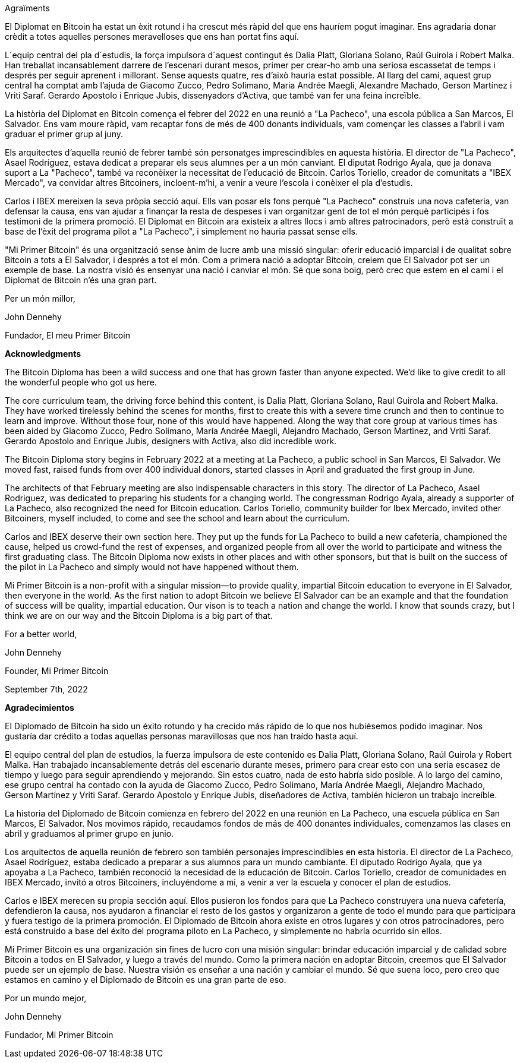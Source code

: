 Agraïments

El Diplomat en Bitcoin ha estat un èxit rotund i ha crescut més ràpid del que ens hauríem pogut imaginar. Ens agradaria donar crèdit a totes aquelles persones meravelloses que ens han portat fins aquí.

L´equip central del pla d´estudis, la força impulsora d´aquest contingut és Dalia Platt, Gloriana Solano, Raúl Guirola i Robert Malka. Han treballat incansablement darrere de l'escenari durant mesos, primer per crear-ho amb una seriosa escassetat de temps i després per seguir aprenent i millorant. Sense aquests quatre, res d'això hauria estat possible. Al llarg del camí, aquest grup central ha comptat amb l'ajuda de Giacomo Zucco, Pedro Solimano, Maria Andrée Maegli, Alexandre Machado, Gerson Martínez i Vriti Saraf. Gerardo Apostolo i Enrique Jubis, dissenyadors d'Activa, que també van fer una feina increïble.

La història del Diplomat en Bitcoin comença el febrer del 2022 en una reunió a "La Pacheco", una escola pública a San Marcos, El Salvador. Ens vam moure ràpid, vam recaptar fons de més de 400 donants individuals, vam començar les classes a l'abril i vam graduar el primer grup al juny.

Els arquitectes d'aquella reunió de febrer també són personatges imprescindibles en aquesta història. El director de "La Pacheco", Asael Rodríguez, estava dedicat a preparar els seus alumnes per a un món canviant. El diputat Rodrigo Ayala, que ja donava suport a La "Pacheco", també va reconèixer la necessitat de l'educació de Bitcoin. Carlos Toriello, creador de comunitats a "IBEX Mercado", va convidar altres Bitcoiners, incloent-m'hi, a venir a veure l'escola i conèixer el pla d'estudis.

Carlos i IBEX mereixen la seva pròpia secció aquí. Ells van posar els fons perquè "La Pacheco" construís una nova cafeteria, van defensar la causa, ens van ajudar a finançar la resta de despeses i van organitzar gent de tot el món perquè participés i fos testimoni de la primera promoció. El Diplomat en Bitcoin ara existeix a altres llocs i amb altres patrocinadors, però està construït a base de l'èxit del programa pilot a "La Pacheco", i simplement no hauria passat sense ells.

"Mi Primer Bitcoin" és una organització sense ànim de lucre amb una missió singular: oferir educació imparcial i de qualitat sobre Bitcoin a tots a El Salvador, i després a tot el món. Com a primera nació a adoptar Bitcoin, creiem que El Salvador pot ser un exemple de base. La nostra visió és ensenyar una nació i canviar el món. Sé que sona boig, però crec que estem en el camí i el Diplomat de Bitcoin n'és una gran part.

Per un món millor,

John Dennehy

Fundador, El meu Primer Bitcoin



**Acknowledgments**

The Bitcoin Diploma has been a wild success and one that has grown faster than anyone expected. We’d like to give credit to all the wonderful people who got us here.

The core curriculum team, the driving force behind this content, is Dalia Platt, Gloriana Solano, Raul Guirola and Robert Malka. They have worked tirelessly behind the scenes for months, first to create this with a severe time crunch and then to continue to learn and improve. Without those four, none of this would have happened. Along the way that core group at various times has been aided by Giacomo Zucco, Pedro Solimano, María Andrée Maegli, Alejandro Machado, Gerson Martinez, and Vriti Saraf. Gerardo Apostolo and Enrique Jubis, designers with Activa, also did incredible work.

The Bitcoin Diploma story begins in February 2022 at a meeting at La Pacheco, a public school in San Marcos, El Salvador. We moved fast, raised funds from over 400 individual donors, started classes in April and graduated the first group in June.

The architects of that February meeting are also indispensable characters in this story. The director of La Pacheco, Asael Rodriguez, was dedicated to preparing his students for a changing world. The congressman Rodrigo Ayala, already a supporter of La Pacheco, also recognized the need for Bitcoin education. Carlos Toriello, community builder for Ibex Mercado, invited other Bitcoiners, myself included, to come and see the school and learn about the curriculum.

Carlos and IBEX deserve their own section here. They put up the funds for La Pacheco to build a new cafeteria, championed the cause, helped us crowd-fund the rest of expenses, and organized people from all over the world to participate and witness the first graduating class. The Bitcoin Diploma now exists in other places and with other sponsors, but that is built on the success of the pilot in La Pacheco and simply would not have happened without them.

Mi Primer Bitcoin is a non-profit with a singular mission—to provide quality, impartial Bitcoin education to everyone in El Salvador, then everyone in the world. As the first nation to adopt Bitcoin we believe El Salvador can be an example and that the foundation of success will be quality, impartial education. Our vison is to teach a nation and change the world. I know that sounds crazy, but I think we are on our way and the Bitcoin Diploma is a big part of that.

For a better world,

John Dennehy

Founder, Mi Primer Bitcoin

September 7th, 2022

**Agradecimientos**

El Diplomado de Bitcoin ha sido un éxito rotundo y ha crecido más rápido de lo que nos hubiésemos podido imaginar. Nos gustaría dar crédito a todas aquellas personas maravillosas que nos han traído hasta aquí.

El equipo central del plan de estudios, la fuerza impulsora de este contenido es Dalia Platt, Gloriana Solano, Raúl Guirola y Robert Malka. Han trabajado incansablemente detrás del escenario durante meses, primero para crear esto con una seria escasez de tiempo y luego para seguir aprendiendo y mejorando. Sin estos cuatro, nada de esto habría sido posible. A lo largo del camino, ese grupo central ha contado con la ayuda de Giacomo Zucco, Pedro Solimano, María Andrée Maegli, Alejandro Machado, Gerson Martínez y Vriti Saraf. Gerardo Apostolo y Enrique Jubis, diseñadores de Activa, también hicieron un trabajo increíble.

La historia del Diplomado de Bitcoin comienza en febrero del 2022 en una reunión en La Pacheco, una escuela pública en San Marcos, El Salvador. Nos movimos rápido, recaudamos fondos de más de 400 donantes individuales, comenzamos las clases en abril y graduamos al primer grupo en junio.

Los arquitectos de aquella reunión de febrero son también personajes imprescindibles en esta historia. El director de La Pacheco, Asael Rodríguez, estaba dedicado a preparar a sus alumnos para un mundo cambiante. El diputado Rodrigo Ayala, que ya apoyaba a La Pacheco, también reconoció la necesidad de la educación de Bitcoin. Carlos Toriello, creador de comunidades en IBEX Mercado, invitó a otros Bitcoiners, incluyéndome a mi, a venir a ver la escuela y conocer el plan de estudios.

Carlos e IBEX merecen su propia sección aquí. Ellos pusieron los fondos para que La Pacheco construyera una nueva cafetería, defendieron la causa, nos ayudaron a financiar el resto de los gastos y organizaron a gente de todo el mundo para que participara y fuera testigo de la primera promoción. El Diplomado de Bitcoin ahora existe en otros lugares y con otros patrocinadores, pero está construido a base del éxito del programa piloto en La Pacheco, y simplemente no habría ocurrido sin ellos.

Mi Primer Bitcoin es una organización sin fines de lucro con una misión singular: brindar educación imparcial y de calidad sobre Bitcoin a todos en El Salvador, y luego a través del mundo. Como la primera nación en adoptar Bitcoin, creemos que El Salvador puede ser un ejemplo de base. Nuestra visión es enseñar a una nación y cambiar el mundo. Sé que suena loco, pero creo que estamos en camino y el Diplomado de Bitcoin es una gran parte de eso.

Por un mundo mejor,

John Dennehy

Fundador, Mi Primer Bitcoin

